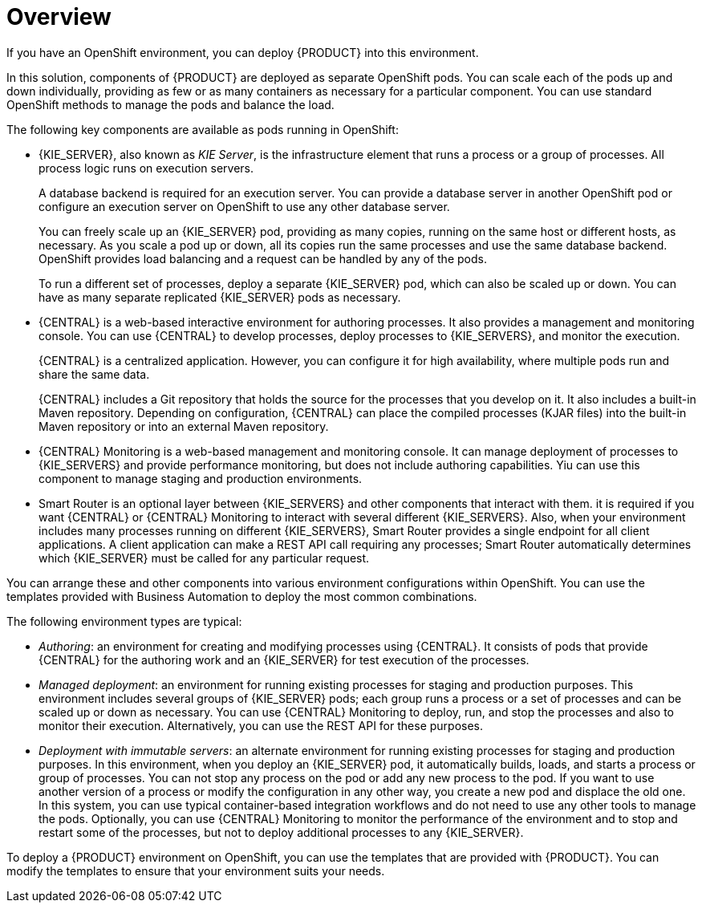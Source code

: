 [id='ba-openshift-overview-con']
= Overview
If you have an OpenShift environment, you can deploy {PRODUCT} into this environment.

In this solution, components of {PRODUCT} are deployed as separate OpenShift pods. You can scale each of the pods up and down individually, providing as few or as many containers as necessary for a particular component. You can use standard OpenShift methods to manage the pods and balance the load.

The following key components are available as pods running in OpenShift:

* {KIE_SERVER}, also known as _KIE Server_, is the infrastructure element that runs a process or a group of processes. All process logic runs on execution servers.
+
A database backend is required for an execution server. You can provide a database server in another OpenShift pod or configure an execution server on OpenShift to use any other database server.
+
You can freely scale up an {KIE_SERVER} pod, providing as many copies, running on the same host or different hosts, as necessary. As you scale a pod up or down, all its copies run the same processes and use the same database backend. OpenShift provides load balancing and a request can be handled by any of the pods.
+
To run a different set of processes, deploy a separate {KIE_SERVER} pod, which can also be scaled up or down. You can have as many separate replicated {KIE_SERVER} pods as necessary.
+
* {CENTRAL} is a web-based interactive environment for authoring processes. It also provides a management and monitoring console. You can use {CENTRAL} to develop processes, deploy processes to {KIE_SERVERS}, and monitor the execution.
+
{CENTRAL} is a centralized application. However, you can configure it for high availability, where multiple pods run and share the same data.
+
{CENTRAL} includes a Git repository that holds the source for the processes that you develop on it. It also includes a built-in Maven repository. Depending on configuration, {CENTRAL} can place the compiled processes (KJAR files) into the built-in Maven repository or into an external Maven repository.
+
* {CENTRAL} Monitoring is a web-based management and monitoring console. It can manage deployment of processes to {KIE_SERVERS} and provide performance monitoring, but does not include authoring capabilities. Yiu can use this component to manage staging and production environments.
+
* Smart Router is an optional layer between {KIE_SERVERS} and other components that interact with them. it is required if you want {CENTRAL} or {CENTRAL} Monitoring to interact with several different {KIE_SERVERS}. Also, when your environment includes many processes running on different {KIE_SERVERS}, Smart Router provides a single endpoint for all client applications. A client application can make a REST API call requiring any processes; Smart Router automatically determines which {KIE_SERVER} must be called for any particular request.

You can arrange these and other components into various environment configurations within OpenShift. You can use the templates provided with Business Automation to deploy the most common combinations.

The following environment types are typical:
  
* _Authoring_: an environment for creating and modifying processes using {CENTRAL}. It consists of pods that provide {CENTRAL} for the authoring work and an {KIE_SERVER} for test execution of the processes.
* _Managed deployment_: an environment for running existing processes for staging and production purposes. This environment includes several groups of {KIE_SERVER} pods; each group runs a process or a set of processes and can be scaled up or down as necessary. You can use {CENTRAL} Monitoring to deploy, run, and stop the processes and also to monitor their execution. Alternatively, you can use the REST API for these purposes.
* _Deployment with immutable servers_: an alternate environment for running existing processes for staging and production purposes. In this environment, when you deploy an {KIE_SERVER} pod, it automatically builds, loads, and starts a process or group of processes. You can not stop any process on the pod or add any new process to the pod. If you want to use another version of a process or modify the configuration in any other way, you create a new pod and displace the old one. In this system, you can use typical container-based integration workflows and do not need to use any other tools to manage the pods. Optionally, you can use {CENTRAL} Monitoring to monitor the performance of the environment and to stop and restart some of the processes, but not to deploy additional processes to any {KIE_SERVER}.

To deploy a {PRODUCT} environment on OpenShift, you can use the templates that are provided with {PRODUCT}. You can modify the templates to ensure that your environment suits your needs.
